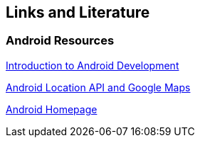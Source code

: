 == Links and Literature

=== Android Resources

http://www.vogella.com/tutorials/Android/article.html[Introduction to Android Development]
		
http://www.vogella.com/tutorials/AndroidLocationAPI/article.html[Android Location API and Google Maps]
		
http://code.google.com/intl/de-DE/android/[Android Homepage]
		
		